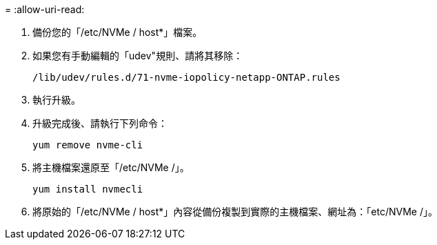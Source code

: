 = 
:allow-uri-read: 


. 備份您的「/etc/NVMe / host*」檔案。
. 如果您有手動編輯的「udev"規則、請將其移除：
+
[listing]
----
/lib/udev/rules.d/71-nvme-iopolicy-netapp-ONTAP.rules
----
. 執行升級。
. 升級完成後、請執行下列命令：
+
[listing]
----
yum remove nvme-cli
----
. 將主機檔案還原至「/etc/NVMe /」。
+
[listing]
----
yum install nvmecli
----
. 將原始的「/etc/NVMe / host*」內容從備份複製到實際的主機檔案、網址為：「etc/NVMe /」。

